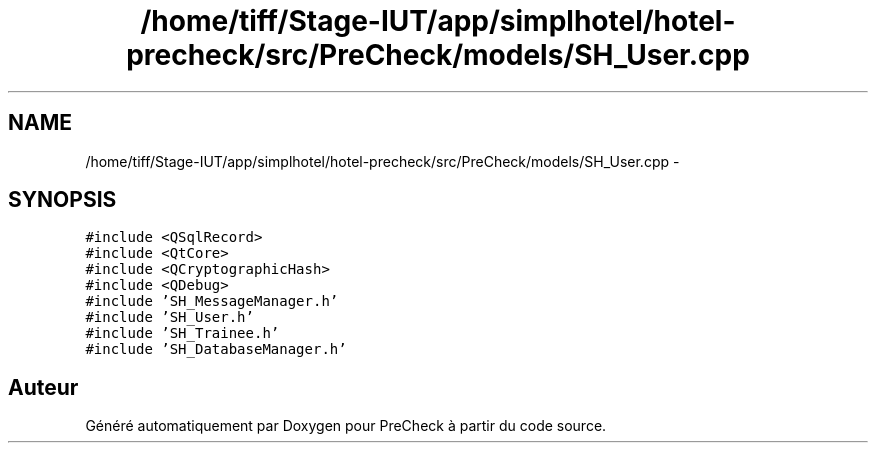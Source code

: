 .TH "/home/tiff/Stage-IUT/app/simplhotel/hotel-precheck/src/PreCheck/models/SH_User.cpp" 3 "Mardi Juillet 2 2013" "Version 0.4" "PreCheck" \" -*- nroff -*-
.ad l
.nh
.SH NAME
/home/tiff/Stage-IUT/app/simplhotel/hotel-precheck/src/PreCheck/models/SH_User.cpp \- 
.SH SYNOPSIS
.br
.PP
\fC#include <QSqlRecord>\fP
.br
\fC#include <QtCore>\fP
.br
\fC#include <QCryptographicHash>\fP
.br
\fC#include <QDebug>\fP
.br
\fC#include 'SH_MessageManager\&.h'\fP
.br
\fC#include 'SH_User\&.h'\fP
.br
\fC#include 'SH_Trainee\&.h'\fP
.br
\fC#include 'SH_DatabaseManager\&.h'\fP
.br

.SH "Auteur"
.PP 
Généré automatiquement par Doxygen pour PreCheck à partir du code source\&.
